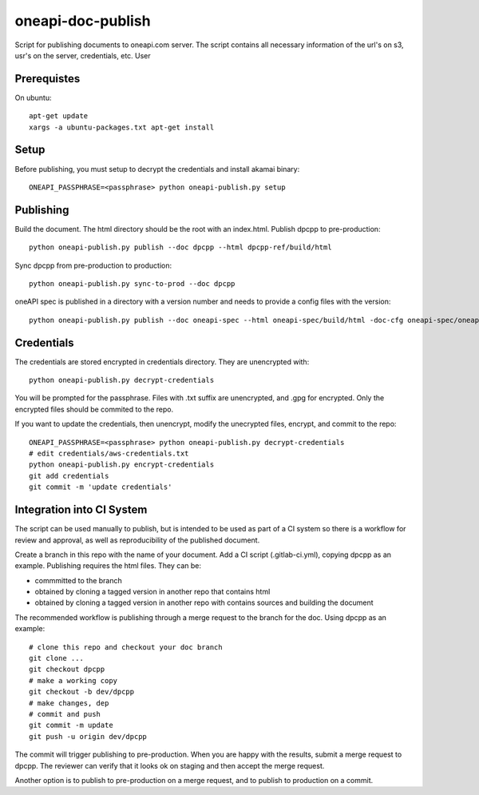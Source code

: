 ====================
 oneapi-doc-publish
====================

Script for publishing documents to oneapi.com server. The script
contains all necessary information of the url's on s3, usr's on the
server, credentials, etc. User

Prerequistes
============

On ubuntu::

  apt-get update
  xargs -a ubuntu-packages.txt apt-get install

Setup
=====

Before publishing, you must setup to decrypt the credentials and
install akamai binary::

  ONEAPI_PASSPHRASE=<passphrase> python oneapi-publish.py setup


Publishing
==========

Build the document. The html directory should be the root with an
index.html. Publish dpcpp to pre-production::

  python oneapi-publish.py publish --doc dpcpp --html dpcpp-ref/build/html

Sync dpcpp from pre-production to production::

  python oneapi-publish.py sync-to-prod --doc dpcpp

oneAPI spec is published in a directory with a version number and
needs to provide a config files with the version::

  python oneapi-publish.py publish --doc oneapi-spec --html oneapi-spec/build/html -doc-cfg oneapi-spec/oneapi-doc.cfg

Credentials
===========

The credentials are stored encrypted in credentials directory. They
are unencrypted with::

  python oneapi-publish.py decrypt-credentials

You will be prompted for the passphrase. Files with .txt suffix are
unencrypted, and .gpg for encrypted. Only the encrypted files should
be commited to the repo.

If you want to update the credentials, then unencrypt, modify the
unecrypted files, encrypt, and commit to the repo::

  ONEAPI_PASSPHRASE=<passphrase> python oneapi-publish.py decrypt-credentials
  # edit credentials/aws-credentials.txt
  python oneapi-publish.py encrypt-credentials
  git add credentials
  git commit -m 'update credentials'

Integration into CI System
==========================

The script can be used manually to publish, but is intended to be used
as part of a CI system so there is a workflow for review and approval,
as well as reproducibility of the published document.

Create a branch in this repo with the name of your document. Add a CI
script (.gitlab-ci.yml), copying dpcpp as an example. Publishing
requires the html files. They can be:

* commmitted to the branch
* obtained by cloning a tagged version in another repo that contains
  html
* obtained by cloning a tagged version in another repo with contains
  sources and building the document

The recommended workflow is publishing through a merge request to the
branch for the doc. Using dpcpp as an example::

  # clone this repo and checkout your doc branch
  git clone ...
  git checkout dpcpp
  # make a working copy
  git checkout -b dev/dpcpp
  # make changes, dep
  # commit and push
  git commit -m update
  git push -u origin dev/dpcpp

The commit will trigger publishing to pre-production. When you are
happy with the results, submit a merge request to dpcpp. The reviewer
can verify that it looks ok on staging and then accept the merge
request.

Another option is to publish to pre-production on a merge request, and
to publish to production on a commit.
